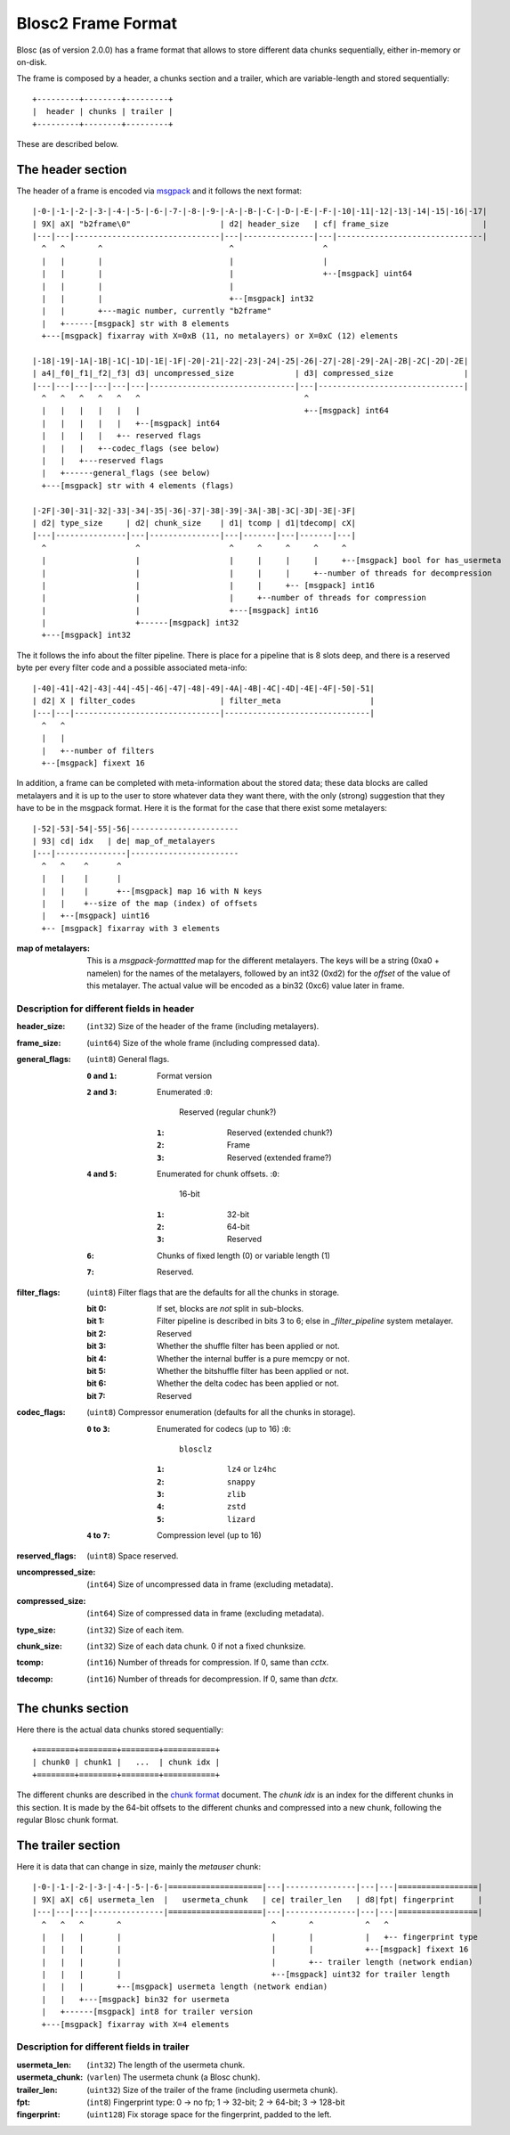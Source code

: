 Blosc2 Frame Format
===================

Blosc (as of version 2.0.0) has a frame format that allows to store different data chunks sequentially, either in-memory or on-disk.

The frame is composed by a header, a chunks section and a trailer, which are variable-length and stored sequentially::

    +---------+--------+---------+
    |  header | chunks | trailer |
    +---------+--------+---------+

These are described below.

The header section
------------------

The header of a frame is encoded via  `msgpack <https://msgpack.org>`_ and it follows the next format::

    |-0-|-1-|-2-|-3-|-4-|-5-|-6-|-7-|-8-|-9-|-A-|-B-|-C-|-D-|-E-|-F-|-10|-11|-12|-13|-14|-15|-16|-17|
    | 9X| aX| "b2frame\0"                   | d2| header_size   | cf| frame_size                    |
    |---|---|-------------------------------|---|---------------|---|-------------------------------|
      ^   ^       ^                           ^                   ^
      |   |       |                           |                   |
      |   |       |                           |                   +--[msgpack] uint64
      |   |       |                           |
      |   |       |                           +--[msgpack] int32
      |   |       +---magic number, currently "b2frame"
      |   +------[msgpack] str with 8 elements
      +---[msgpack] fixarray with X=0xB (11, no metalayers) or X=0xC (12) elements

    |-18|-19|-1A|-1B|-1C|-1D|-1E|-1F|-20|-21|-22|-23|-24|-25|-26|-27|-28|-29|-2A|-2B|-2C|-2D|-2E|
    | a4|_f0|_f1|_f2|_f3| d3| uncompressed_size             | d3| compressed_size               |
    |---|---|---|---|---|---|-------------------------------|---|-------------------------------|
      ^   ^   ^   ^   ^   ^                                   ^
      |   |   |   |   |   |                                   +--[msgpack] int64
      |   |   |   |   |   +--[msgpack] int64
      |   |   |   |   +-- reserved flags
      |   |   |   +--codec_flags (see below)
      |   |   +---reserved flags
      |   +------general_flags (see below)
      +---[msgpack] str with 4 elements (flags)

    |-2F|-30|-31|-32|-33|-34|-35|-36|-37|-38|-39|-3A|-3B|-3C|-3D|-3E|-3F|
    | d2| type_size     | d2| chunk_size    | d1| tcomp | d1|tdecomp| cX|
    |---|---------------|---|---------------|---|-------|---|-------|---|
      ^                   ^                   ^     ^     ^     ^     ^
      |                   |                   |     |     |     |     +--[msgpack] bool for has_usermeta
      |                   |                   |     |     |     +--number of threads for decompression
      |                   |                   |     |     +-- [msgpack] int16
      |                   |                   |     +--number of threads for compression
      |                   |                   +---[msgpack] int16
      |                   +------[msgpack] int32
      +---[msgpack] int32

The it follows the info about the filter pipeline.  There is place for a pipeline that is 8 slots deep, and there is a reserved byte per every filter code and a possible associated meta-info::

    |-40|-41|-42|-43|-44|-45|-46|-47|-48|-49|-4A|-4B|-4C|-4D|-4E|-4F|-50|-51|
    | d2| X | filter_codes                  | filter_meta                   |
    |---|---|-------------------------------|-------------------------------|
      ^   ^
      |   |
      |   +--number of filters
      +--[msgpack] fixext 16

In addition, a frame can be completed with meta-information about the stored data; these data blocks are called metalayers and it is up to the user to store whatever data they want there, with the only (strong) suggestion that they have to be in the msgpack format.  Here it is the format for the case that there exist some metalayers::

  |-52|-53|-54|-55|-56|-----------------------
  | 93| cd| idx   | de| map_of_metalayers
  |---|---------------|-----------------------
    ^   ^    ^      ^
    |   |    |      |
    |   |    |      +--[msgpack] map 16 with N keys
    |   |    +--size of the map (index) of offsets
    |   +--[msgpack] uint16
    +-- [msgpack] fixarray with 3 elements

:map of metalayers:
    This is a *msgpack-formattted* map for the different metalayers.  The keys will be a string (0xa0 + namelen) for the names of the metalayers, followed by an int32 (0xd2) for the *offset* of the value of this metalayer.  The actual value will be encoded as a bin32 (0xc6) value later in frame.

Description for different fields in header
__________________________________________

:header_size:
    (``int32``) Size of the header of the frame (including metalayers).

:frame_size:
    (``uint64``) Size of the whole frame (including compressed data).

:general_flags:
    (``uint8``) General flags.

    :``0`` and ``1``:
        Format version
    :``2`` and ``3``: Enumerated
        :``0``:
            Reserved (regular chunk?)
        :``1``:
            Reserved (extended chunk?)
        :``2``:
            Frame
        :``3``:
            Reserved (extended frame?)
    :``4`` and ``5``: Enumerated for chunk offsets.
        :``0``:
            16-bit
        :``1``:
            32-bit
        :``2``:
            64-bit
        :``3``:
            Reserved
    :``6``:
        Chunks of fixed length (0) or variable length (1)
    :``7``:
        Reserved.

:filter_flags:
    (``uint8``) Filter flags that are the defaults for all the chunks in storage.

    :bit 0:
        If set, blocks are *not* split in sub-blocks.
    :bit 1:
        Filter pipeline is described in bits 3 to 6; else in `_filter_pipeline` system metalayer.
    :bit 2:
        Reserved
    :bit 3:
        Whether the shuffle filter has been applied or not.
    :bit 4:
        Whether the internal buffer is a pure memcpy or not.
    :bit 5:
        Whether the bitshuffle filter has been applied or not.
    :bit 6:
        Whether the delta codec has been applied or not.
    :bit 7:
        Reserved

:codec_flags:
    (``uint8``) Compressor enumeration (defaults for all the chunks in storage).

    :``0`` to ``3``: Enumerated for codecs (up to 16)
        :``0``:
            ``blosclz``
        :``1``:
            ``lz4`` or ``lz4hc``
        :``2``:
            ``snappy``
        :``3``:
            ``zlib``
        :``4``:
            ``zstd``
        :``5``:
            ``lizard``
    :``4`` to ``7``: Compression level (up to 16)

:reserved_flags:
    (``uint8``) Space reserved.

:uncompressed_size:
    (``int64``) Size of uncompressed data in frame (excluding metadata).

:compressed_size:
    (``int64``) Size of compressed data in frame (excluding metadata).

:type_size:
    (``int32``) Size of each item.

:chunk_size:
    (``int32``) Size of each data chunk.  0 if not a fixed chunksize.

:tcomp:
    (``int16``) Number of threads for compression.  If 0, same than `cctx`.

:tdecomp:
    (``int16``) Number of threads for decompression.  If 0, same than `dctx`.


The chunks section
------------------

Here there is the actual data chunks stored sequentially::

    +========+========+========+===========+
    | chunk0 | chunk1 |   ...  | chunk idx |
    +========+========+========+===========+

The different chunks are described in the `chunk format <README_CHUNK_FORMAT.rst>`_ document.  The `chunk idx` is an index for the different chunks in this section.  It is made by the 64-bit offsets to the different chunks and compressed into a new chunk, following the regular Blosc chunk format.


The trailer section
-------------------

Here it is data that can change in size, mainly the `metauser` chunk::

    |-0-|-1-|-2-|-3-|-4-|-5-|-6-|====================|---|---------------|---|---|=================|
    | 9X| aX| c6| usermeta_len  |   usermeta_chunk   | ce| trailer_len   | d8|fpt| fingerprint     |
    |---|---|---|---------------|====================|---|---------------|---|---|=================|
      ^   ^   ^       ^                                ^       ^           ^   ^
      |   |   |       |                                |       |           |   +-- fingerprint type
      |   |   |       |                                |       |           +--[msgpack] fixext 16
      |   |   |       |                                |       +-- trailer length (network endian)
      |   |   |       |                                +--[msgpack] uint32 for trailer length
      |   |   |       +--[msgpack] usermeta length (network endian)
      |   |   +---[msgpack] bin32 for usermeta
      |   +------[msgpack] int8 for trailer version
      +---[msgpack] fixarray with X=4 elements

Description for different fields in trailer
___________________________________________

:usermeta_len:
    (``int32``) The length of the usermeta chunk.

:usermeta_chunk:
    (``varlen``) The usermeta chunk (a Blosc chunk).

:trailer_len:
    (``uint32``) Size of the trailer of the frame (including usermeta chunk).

:fpt:
    (``int8``) Fingerprint type:  0 -> no fp; 1 -> 32-bit; 2 -> 64-bit; 3 -> 128-bit

:fingerprint:
    (``uint128``) Fix storage space for the fingerprint, padded to the left.
